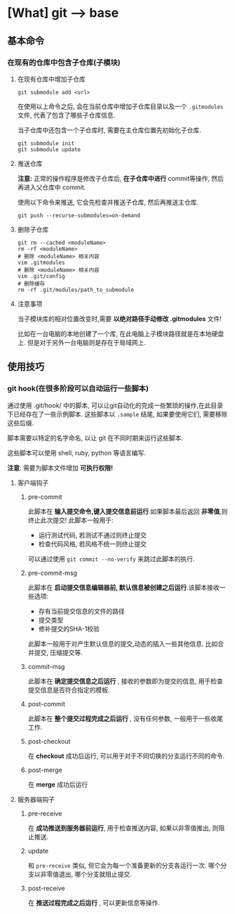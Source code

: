 * [What] git --> base
** 基本命令
*** 在现有的仓库中包含子仓库(子模块)
**** 在现有仓库中增加子仓库
#+begin_example
git submodule add <url>
#+end_example
在使用以上命令之后, 会在当前仓库中增加子仓库目录以及一个 =.gitmodules= 文件, 代表了包含了哪些子仓库信息.

当子仓库中还包含一个子仓库时, 需要在主仓库位置先初始化子仓库.
#+begin_example
git submodule init 
git submodule update
#+end_example
**** 推送仓库
*注意:* 正常的操作程序是修改子仓库后, *在子仓库中进行* commit等操作, 然后再进入父仓库中 commit.

使用以下命令来推送, 它会先检查并推送子仓库, 然后再推送主仓库.
#+begin_example
git push --recurse-submodules=on-demand
#+end_example
**** 删除子仓库
#+begin_example
git rm --cached <moduleName>
rm -rf <moduleName>
# 删除 <moduleName> 相关内容
vim .gitmodules
# 删除 <moduleName> 相关内容
vim .git/config
# 删除缓存
rm -rf .git/modules/path_to_submodule
#+end_example
**** 注意事项
当子模块库的相对位置改变时,需要 *以绝对路径手动修改 .gitmodules* 文件!

比如在一台电脑的本地创建了一个库, 在此电脑上子模块路径就是在本地硬盘上.
但是对于另外一台电脑则是存在于局域网上.
** 使用技巧
*** git hook(在很多阶段可以自动运行一些脚本)
通过使用 .git/hook/ 中的脚本, 可以让git自动化的完成一些繁琐的操作,在此目录下已经存在了一些示例脚本.
这些脚本以 =.sample= 结尾, 如果要使用它们, 需要移除这些后缀.

脚本需要以特定的名字命名, 以让 git 在不同时期来运行这些脚本.

这些脚本可以使用 shell, ruby, python 等语言编写.

*注意*: 需要为脚本文件增加 *可执行权限!*

**** 客户端钩子
***** pre-commit
此脚本在 *输入提交命令,键入提交信息前运行*.如果脚本最后返回 *非零值*,则终止此次提交! 此脚本一般用于:
- 运行测试代码, 若测试不通过则终止提交
- 检查代码风格, 若风格不统一则终止提交
可以通过使用 =git commit --no-verify= 来跳过此脚本的执行.
***** pre-commit-msg 
此脚本在 *启动提交信息编辑器前, 默认信息被创建之后运行*.该脚本接收一些选项:
- 存有当前提交信息的文件的路径
- 提交类型
- 修补提交的SHA-1校验

此脚本一般用于对产生默认信息的提交,动态的插入一些其他信息. 比如合并提交, 压缩提交等.
***** commit-msg
此脚本在 *确定提交信息之后运行* , 接收的参数即为提交的信息, 用于检查提交信息是否符合指定的模板.
***** post-commit
此脚本在 *整个提交过程完成之后运行* , 没有任何参数, 一般用于一些收尾工作.
***** post-checkout
在 *checkout* 成功后运行, 可以用于对于不同切换的分支运行不同的命令.
***** post-merge
在 *merge* 成功后运行
**** 服务器端钩子 
***** pre-receive
在 *成功推送到服务器前运行*, 用于检查推送内容, 如果以非零值推出, 则阻止推送.
***** update
和 =pre-receive= 类似, 但它会为每一个准备更新的分支各运行一次. 哪个分支以非零值退出, 哪个分支就阻止提交.
***** post-receive
在 *推送过程完成之后运行* , 可以更新信息等操作.